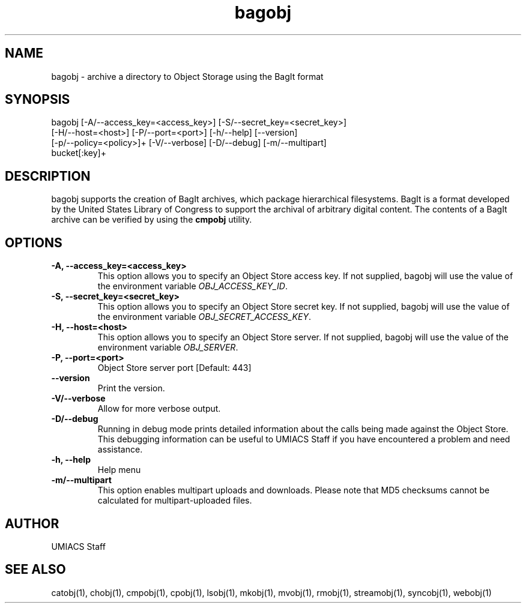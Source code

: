 ./" See http://www.fnal.gov/docs/products/ups/ReferenceManual/html/manpages.html for a good reference on manpages
.TH bagobj 1 7/21/2015 UMobj "bagobj Utility"

.SH NAME
bagobj - archive a directory to Object Storage using the BagIt format

.SH SYNOPSIS
bagobj [-A/--access_key=<access_key>] [-S/--secret_key=<secret_key>]
      [-H/--host=<host>] [-P/--port=<port>] [-h/--help] [--version]
      [-p/--policy=<policy>]+ [-V/--verbose] [-D/--debug] [-m/--multipart]
      bucket[:key]+

.SH DESCRIPTION
bagobj supports the creation of BagIt archives, which package hierarchical filesystems.  BagIt is a format developed by the United States Library of Congress to support the archival of arbitrary digital content.  The contents of a BagIt archive can be verified by using the \fBcmpobj\fR utility.

.SH OPTIONS

.TP
\fB-A, --access_key=<access_key>\fR
This option allows you to specify an Object Store access key.  If not supplied, bagobj will use the value of the environment variable \fIOBJ_ACCESS_KEY_ID\fR.

.TP
\fB-S, --secret_key=<secret_key>\fR
This option allows you to specify an Object Store secret key.  If not supplied, bagobj will use the value of the environment variable \fIOBJ_SECRET_ACCESS_KEY\fR.

.TP
\fB-H, --host=<host>\fR
This option allows you to specify an Object Store server.  If not supplied, bagobj will use the value of the environment variable \fIOBJ_SERVER\fR.

.TP
\fB-P, --port=<port>\fR
Object Store server port [Default: 443]

.TP
\fB--version\fR
Print the version.

.TP
\fB-V/--verbose\fR
Allow for more verbose output.

.TP
\fB-D/--debug\fR
Running in debug mode prints detailed information about the calls being made against the Object Store.  This debugging information can be useful to UMIACS Staff if you have encountered a problem and need assistance.

.TP
\fB-h, --help\fR
Help menu

.TP
\fB-m/--multipart\fR
This option enables multipart uploads and downloads.  Please note that MD5 checksums cannot be calculated for multipart-uploaded files.

.SH AUTHOR
UMIACS Staff

.SH SEE ALSO
catobj(1), chobj(1), cmpobj(1), cpobj(1), lsobj(1), mkobj(1), mvobj(1),
rmobj(1), streamobj(1), syncobj(1), webobj(1)
